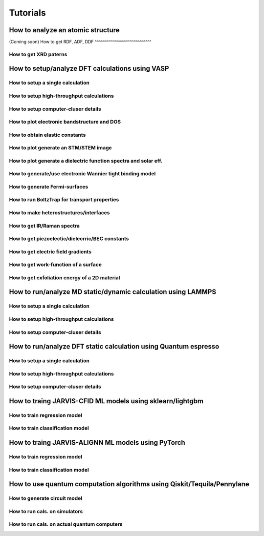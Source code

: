 Tutorials
=============

.. _customise-templates:


How to analyze an atomic structure
------------------------------------------------------------

(Coming soon)
How to get RDF, ADF, DDF
^^^^^^^^^^^^^^^^^^^^^^^^^^^^

How to get XRD paterns
^^^^^^^^^^^^^^^^^^^^^^^^^^^^

How to setup/analyze DFT calculations using VASP
------------------------------------------------

How to setup a single calculation
^^^^^^^^^^^^^^^^^^^^^^^^^^^^^^^^^

How to setup high-throughput calculations
^^^^^^^^^^^^^^^^^^^^^^^^^^^^^^^^^^^^^^^^^

How to setup computer-cluser details
^^^^^^^^^^^^^^^^^^^^^^^^^^^^^^^^^^^^

How to plot electronic bandstructure and DOS
^^^^^^^^^^^^^^^^^^^^^^^^^^^^^^^^^^^^^^^^^^^^

How to obtain elastic constants
^^^^^^^^^^^^^^^^^^^^^^^^^^^^^^^^^^^^^^^^^^^^

How to plot generate an STM/STEM image
^^^^^^^^^^^^^^^^^^^^^^^^^^^^^^^^^^^^^^^^^^^^

How to plot generate a dielectric function spectra and solar eff.
^^^^^^^^^^^^^^^^^^^^^^^^^^^^^^^^^^^^^^^^^^^^^^^^^^^^^^^^^^^^^^^^^

How to generate/use electronic Wannier tight binding model
^^^^^^^^^^^^^^^^^^^^^^^^^^^^^^^^^^^^^^^^^^^^^^^^^^^^^^^^^^

How to generate Fermi-surfaces
^^^^^^^^^^^^^^^^^^^^^^^^^^^^^^^^^^^^^^^^^^^^^^^^^^

How to run BoltzTrap for transport properties
^^^^^^^^^^^^^^^^^^^^^^^^^^^^^^^^^^^^^^^^^^^^^^^^^^

How to make heterostructures/interfaces
^^^^^^^^^^^^^^^^^^^^^^^^^^^^^^^^^^^^^^^^^^^^

How to get IR/Raman spectra
^^^^^^^^^^^^^^^^^^^^^^^^^^^^^^^^^^^^^^^^^^^^

How to get piezoelectic/dielecrric/BEC constants
^^^^^^^^^^^^^^^^^^^^^^^^^^^^^^^^^^^^^^^^^^^^^^^^

How to get electric field gradients
^^^^^^^^^^^^^^^^^^^^^^^^^^^^^^^^^^^^^^^^^^^^^^^^

How to get work-function of a surface
^^^^^^^^^^^^^^^^^^^^^^^^^^^^^^^^^^^^^^^^^^^^^^^^

How to get exfoliation energy of a 2D material
^^^^^^^^^^^^^^^^^^^^^^^^^^^^^^^^^^^^^^^^^^^^^^^^

How to run/analyze MD static/dynamic calculation using LAMMPS
-------------------------------------------------------------

How to setup a single calculation
^^^^^^^^^^^^^^^^^^^^^^^^^^^^^^^^^

How to setup high-throughput calculations
^^^^^^^^^^^^^^^^^^^^^^^^^^^^^^^^^^^^^^^^^

How to setup computer-cluser details
^^^^^^^^^^^^^^^^^^^^^^^^^^^^^^^^^^^^


How to run/analyze DFT static calculation using Quantum espresso
-----------------------------------------------------------------

How to setup a single calculation
^^^^^^^^^^^^^^^^^^^^^^^^^^^^^^^^^

How to setup high-throughput calculations
^^^^^^^^^^^^^^^^^^^^^^^^^^^^^^^^^^^^^^^^^

How to setup computer-cluser details
^^^^^^^^^^^^^^^^^^^^^^^^^^^^^^^^^^^^



How to traing JARVIS-CFID ML models using sklearn/lightgbm
----------------------------------------------------------

How to train regression model
^^^^^^^^^^^^^^^^^^^^^^^^^^^^^

How to train classification model
^^^^^^^^^^^^^^^^^^^^^^^^^^^^^


How to traing JARVIS-ALIGNN ML models using PyTorch
-----------------------------------------------------

How to train regression model
^^^^^^^^^^^^^^^^^^^^^^^^^^^^^

How to train classification model
^^^^^^^^^^^^^^^^^^^^^^^^^^^^^


How to use quantum computation algorithms using Qiskit/Tequila/Pennylane
------------------------------------------------------------------------

How to generate circuit model
^^^^^^^^^^^^^^^^^^^^^^^^^^^^^

How to run cals. on simulators
^^^^^^^^^^^^^^^^^^^^^^^^^^^^^^

How to run cals. on actual quantum computers
^^^^^^^^^^^^^^^^^^^^^^^^^^^^^^^^^^^^^^^^^^^^^
